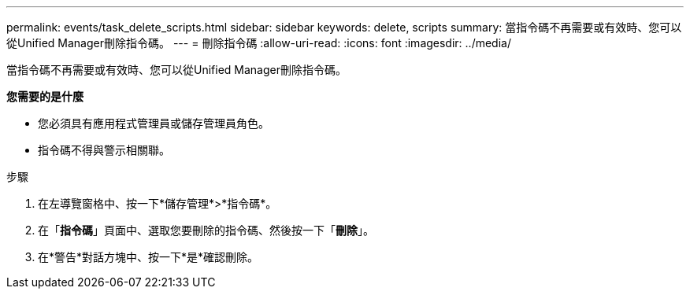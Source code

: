 ---
permalink: events/task_delete_scripts.html 
sidebar: sidebar 
keywords: delete, scripts 
summary: 當指令碼不再需要或有效時、您可以從Unified Manager刪除指令碼。 
---
= 刪除指令碼
:allow-uri-read: 
:icons: font
:imagesdir: ../media/


[role="lead"]
當指令碼不再需要或有效時、您可以從Unified Manager刪除指令碼。

*您需要的是什麼*

* 您必須具有應用程式管理員或儲存管理員角色。
* 指令碼不得與警示相關聯。


.步驟
. 在左導覽窗格中、按一下*儲存管理*>*指令碼*。
. 在「*指令碼*」頁面中、選取您要刪除的指令碼、然後按一下「*刪除*」。
. 在*警告*對話方塊中、按一下*是*確認刪除。

